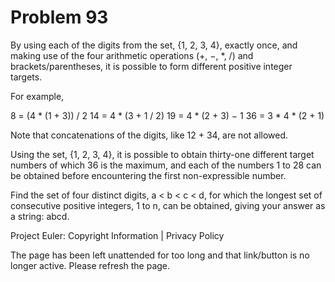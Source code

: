 *   Problem 93

   By using each of the digits from the set, {1, 2, 3, 4}, exactly once, and
   making use of the four arithmetic operations (+, −, *, /) and
   brackets/parentheses, it is possible to form different positive integer
   targets.

   For example,

   8 = (4 * (1 + 3)) / 2
   14 = 4 * (3 + 1 / 2)
   19 = 4 * (2 + 3) − 1
   36 = 3 * 4 * (2 + 1)

   Note that concatenations of the digits, like 12 + 34, are not allowed.

   Using the set, {1, 2, 3, 4}, it is possible to obtain thirty-one different
   target numbers of which 36 is the maximum, and each of the numbers 1 to 28
   can be obtained before encountering the first non-expressible number.

   Find the set of four distinct digits, a < b < c < d, for which the longest
   set of consecutive positive integers, 1 to n, can be obtained, giving your
   answer as a string: abcd.

   Project Euler: Copyright Information | Privacy Policy

   The page has been left unattended for too long and that link/button is no
   longer active. Please refresh the page.
